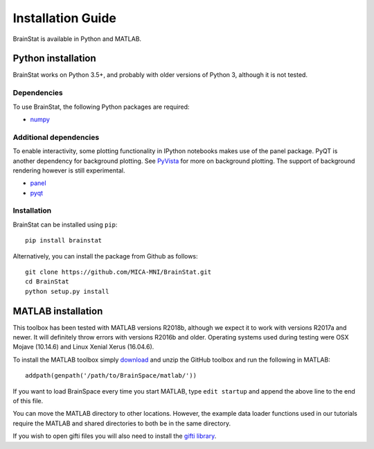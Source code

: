 .. _install_page:

Installation Guide
==============================

BrainStat is available in Python and MATLAB.


Python installation
-------------------

BrainStat works on Python 3.5+, and probably with older versions of Python 3,
although it is not tested. 


Dependencies
^^^^^^^^^^^^

To use BrainStat, the following Python packages are required:

* `numpy <https://numpy.org/>`_


Additional dependencies
^^^^^^^^^^^^^^^^^^^^^^^
To enable interactivity, some plotting functionality in IPython notebooks makes
use of the panel package. PyQT is another dependency for background plotting.
See `PyVista <https://docs.pyvista.org/plotting/qt_plotting.html#background-plotting>`_
for more on background plotting. The support of background rendering however
is still experimental.

* `panel <https://panel.pyviz.org/>`_
* `pyqt <https://riverbankcomputing.com/software/pyqt/intro>`_


Installation
^^^^^^^^^^^^

BrainStat can be installed using ``pip``: ::

    pip install brainstat


Alternatively, you can install the package from Github as follows: ::

    git clone https://github.com/MICA-MNI/BrainStat.git
    cd BrainStat
    python setup.py install



MATLAB installation
-------------------

This toolbox has been tested with MATLAB versions R2018b, although we expect it
to work with versions R2017a and newer. It will definitely throw errors with
versions R2016b and older. Operating systems used during testing were OSX Mojave (10.14.6)
and Linux Xenial Xerus (16.04.6).

To install the MATLAB toolbox simply `download
<https://github.com/MICA-MNI/BrainStat/releases>`_ and unzip the GitHub toolbox and run
the following in MATLAB: ::

    addpath(genpath('/path/to/BrainSpace/matlab/'))

If you want to load BrainSpace every time you start MATLAB, type ``edit
startup`` and append the above line to the end of this file. 

You can move the MATLAB directory to other locations. However, the example data
loader functions used in our tutorials require the MATLAB and shared directories
to both be in the same directory. 
    
If you wish to open gifti files you will also need to install the `gifti library
<https://www.artefact.tk/software/matlab/gifti/>`_.
